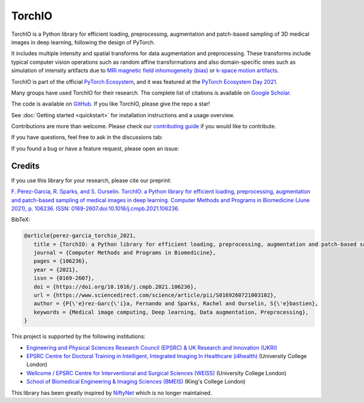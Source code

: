 #######
TorchIO
#######

|PyPI-downloads| |PyPI-version| |Google-Colab-notebook| |Docs-status|
|Build-status| |Coverage-codecov| |Code-Quality|
|Code-Maintainability| |pre-commit| |Slack|


TorchIO is a Python library for efficient loading, preprocessing, augmentation
and patch-based sampling of 3D medical images in deep learning,
following the design of PyTorch.

It includes multiple intensity and spatial transforms for data augmentation and
preprocessing.
These transforms include typical computer vision operations
such as random affine transformations and also domain-specific ones such as
simulation of intensity artifacts due to
`MRI magnetic field inhomogeneity (bias) <http://mriquestions.com/why-homogeneity.html>`_
or `k-space motion artifacts <http://proceedings.mlr.press/v102/shaw19a.html>`_.

TorchIO is part of the official `PyTorch Ecosystem <https://pytorch.org/ecosystem/>`_,
and it was featured at the `PyTorch Ecosystem Day 2021 <https://pytorch.org/ecosystem/pted/2021>`_.

Many groups have used TorchIO for their research.
The complete list of citations is available on `Google Scholar <https://scholar.google.co.uk/scholar?cites=8711392719159421861&sciodt=0,5&hl=en>`_.

The code is available on `GitHub <https://github.com/fepegar/torchio>`_.
If you like TorchIO, please give the repo a star!

.. raw:: html

   <a class="github-button" href="https://github.com/fepegar/torchio" data-icon="octicon-star" data-show-count="true" aria-label="Star fepegar/torchio on GitHub">Star</a>
   <script async defer src="https://buttons.github.io/buttons.js"></script>

See :doc:`Getting started <quickstart>` for installation instructions and a
usage overview.

Contributions are more than welcome.
Please check our `contributing guide <https://github.com/fepegar/torchio/blob/master/CONTRIBUTING.rst>`_
if you would like to contribute.

If you have questions, feel free to ask in the discussions tab:

.. raw:: html

   <a class="github-button" href="https://github.com/fepegar/torchio/discussions" data-icon="octicon-comment-discussion" aria-label="Discuss fepegar/torchio on GitHub">Discuss</a>
   <script async defer src="https://buttons.github.io/buttons.js"></script>

If you found a bug or have a feature request, please open an issue:

.. raw:: html

   <!-- Place this tag where you want the button to render. -->
   <a class="github-button" href="https://github.com/fepegar/torchio/issues" data-icon="octicon-issue-opened" data-show-count="true" aria-label="Issue fepegar/torchio on GitHub">Issue</a>
   <!-- Place this tag in your head or just before your close body tag. -->
   <script async defer src="https://buttons.github.io/buttons.js"></script>


Credits
*******

..
  From https://stackoverflow.com/a/10766650/3956024

If you use this library for your research,
please cite our preprint:

`F. Pérez-García, R. Sparks, and S. Ourselin. TorchIO: a Python library for
efficient loading, preprocessing, augmentation and patch-based sampling of
medical images in deep learning. Computer Methods and Programs in Biomedicine
(June 2021), p. 106236. ISSN:
0169-2607.doi:10.1016/j.cmpb.2021.106236. <https://doi.org/10.1016/j.cmpb.2021.106236>`_


BibTeX:

.. code-block:: latex

   @article{perez-garcia_torchio_2021,
      title = {TorchIO: a Python library for efficient loading, preprocessing, augmentation and patch-based sampling of medical images in deep learning},
      journal = {Computer Methods and Programs in Biomedicine},
      pages = {106236},
      year = {2021},
      issn = {0169-2607},
      doi = {https://doi.org/10.1016/j.cmpb.2021.106236},
      url = {https://www.sciencedirect.com/science/article/pii/S0169260721003102},
      author = {P{\'e}rez-Garc{\'i}a, Fernando and Sparks, Rachel and Ourselin, S{\'e}bastien},
      keywords = {Medical image computing, Deep learning, Data augmentation, Preprocessing},
   }

This project is supported by the following institutions:

* `Engineering and Physical Sciences Research Council (EPSRC) & UK Research and Innovation (UKRI) <https://epsrc.ukri.org/>`_
* `EPSRC Centre for Doctoral Training in Intelligent, Integrated Imaging In Healthcare (i4health) <https://www.ucl.ac.uk/intelligent-imaging-healthcare/>`_ (University College London)
* `Wellcome / EPSRC Centre for Interventional and Surgical Sciences (WEISS) <https://www.ucl.ac.uk/interventional-surgical-sciences/>`_ (University College London)
* `School of Biomedical Engineering & Imaging Sciences (BMEIS) <https://www.kcl.ac.uk/bmeis>`_ (King's College London)

This library has been greatly inspired by `NiftyNet <https://niftynet.io/>`_
which is no longer maintained.


.. |PyPI-downloads| image:: https://img.shields.io/pypi/dm/torchio.svg?label=PyPI%20downloads&logo=python&logoColor=white
   :target: https://pypi.org/project/torchio/
   :alt: PyPI downloads

.. |PyPI-version| image:: https://img.shields.io/pypi/v/torchio?label=PyPI%20version&logo=python&logoColor=white
   :target: https://pypi.org/project/torchio/
   :alt: PyPI version

.. |Google-Colab-notebook| image:: https://colab.research.google.com/assets/colab-badge.svg
   :target: https://github.com/fepegar/torchio/blob/master/notebooks/README.md
   :alt: Google Colab notebooks

.. |Docs-status| image:: https://img.shields.io/readthedocs/torchio?label=Docs&logo=Read%20the%20Docs
   :target: http://torchio.rtfd.io/?badge=latest
   :alt: Documentation status

.. |Build-status| image:: https://img.shields.io/travis/fepegar/torchio/master.svg?label=Travis%20CI%20build&logo=travis
   :target: https://travis-ci.org/fepegar/torchio
   :alt: Build status

.. |Coverage-codecov| image:: https://codecov.io/gh/fepegar/torchio/branch/master/graphs/badge.svg
   :target: https://codecov.io/github/fepegar/torchio
   :alt: Coverage status

.. |Code-Quality| image:: https://img.shields.io/scrutinizer/g/fepegar/torchio.svg?label=Code%20quality&logo=scrutinizer
   :target: https://scrutinizer-ci.com/g/fepegar/torchio/?branch=master
   :alt: Code quality

.. |Slack| image:: https://img.shields.io/badge/TorchIO-Join%20on%20Slack-blueviolet?style=flat&logo=slack
   :target: https://join.slack.com/t/torchioworkspace/shared_invite/zt-exgpd5rm-BTpxg2MazwiiMDw7X9xMFg
   :alt: Slack

.. |Code-Maintainability| image:: https://api.codeclimate.com/v1/badges/518673e49a472dd5714d/maintainability
   :target: https://codeclimate.com/github/fepegar/torchio/maintainability
   :alt: Maintainability

.. |pre-commit| image:: https://img.shields.io/badge/pre--commit-enabled-brightgreen?logo=pre-commit&logoColor=white
   :target: https://github.com/pre-commit/pre-commit
   :alt: pre-commit
